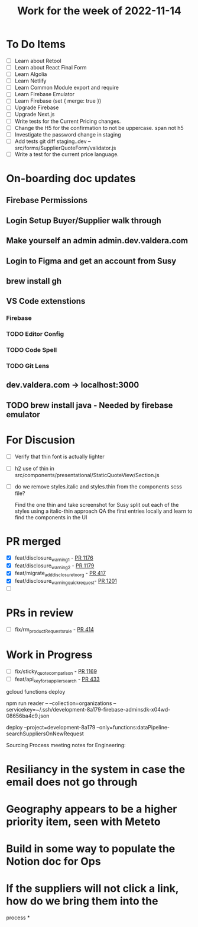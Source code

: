 #+TITLE: Work for the week of 2022-11-14

* To Do Items
- [ ] Learn about Retool
- [ ] Learn about React Final Form
- [ ] Learn Algolia
- [ ] Learn Netlify
- [ ] Learn Common Module export and require
- [ ] Learn Firebase Emulator
- [ ] Learn Firebase (set { merge: true })
- [ ] Upgrade Firebase
- [ ] Upgrade Next.js
- [ ] Write tests for the Current Pricing changes.
- [ ] Change the H5 for the confirmation to not be uppercase. span not h5
- [ ] Investigate the password change in staging
- [ ] Add tests git diff staging..dev -- src/forms/SupplierQuoteForm/validator.js
- [ ] Write a test for the current price language.

* On-boarding doc updates
** Firebase Permissions
** Login Setup Buyer/Supplier walk through
** Make yourself an admin admin.dev.valdera.com
** Login to Figma and get an account from Susy
** brew install gh
** VS Code extenstions
*** Firebase
*** TODO Editor Config
*** TODO Code Spell
*** TODO Git Lens
** dev.valdera.com -> localhost:3000
** TODO brew install java - Needed by firebase emulator

* For Discusion
- [ ] Verify that thin font is actually lighter
- [ ] h2 use of thin in src/components/presentational/StaticQuoteView/Section.js
- [ ] do we remove styles.italic and styles.thin from the components scss file?

  Find the one thin and take screenshot for Susy
  split out each of the styles using a italic-thin approach
  QA the first entries locally and learn to find the components in the UI

* PR merged
- [X] feat/disclosure_warning_1 - [[https://github.com/Valdera-Inc/valdera-web/pull/1176][PR 1176]]
- [X] feat/disclosure_warning_2 - [[https://github.com/Valdera-Inc/valdera-web/pull/1179][PR 1179]]
- [X] feat/migrate_add_disclosure_to_org - [[https://github.com/Valdera-Inc/integrated-backend-firebase/pull/417][PR 417]]
- [X] feat/disclosure_warning_quick_request-  [[https://github.com/Valdera-Inc/valdera-web/pull/1201][PR 1201]]
- [ ]

* PRs in review
- [ ] fix/rm_productRequests_rule - [[https://github.com/Valdera-Inc/integrated-backend-firebase/pull/414][PR 414]]

* Work in Progress
- [ ] fix/sticky_quote_comparison - [[https://github.com/Valdera-Inc/valdera-web/pull/1169][PR 1169]]
- [ ] feat/api_key_for_supplier_search - [[https://github.com/Valdera-Inc/integrated-backend-firebase/pull/433][PR 433]]


gcloud functions deploy

npm run reader -- --collection=organizations --servicekey=~/.ssh/development-8a179-firebase-adminsdk-x04wd-08656ba4c9.json

deploy --project=development-8a179 --only=functions:dataPipeline-searchSuppliersOnNewRequest

Sourcing Process meeting notes for Engineering:
* Resiliancy in the system in case the email does not go through
* Geography appears to be a higher priority item, seen with Meteto
* Build in some way to populate the Notion doc for Ops
* If the suppliers will not click a link, how do we bring them into the
  process
*
